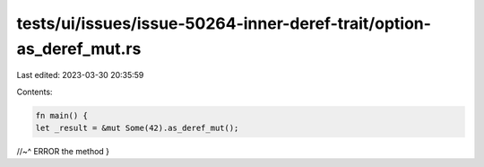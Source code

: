 tests/ui/issues/issue-50264-inner-deref-trait/option-as_deref_mut.rs
====================================================================

Last edited: 2023-03-30 20:35:59

Contents:

.. code-block:: rs

    fn main() {
    let _result = &mut Some(42).as_deref_mut();
//~^ ERROR the method
}


